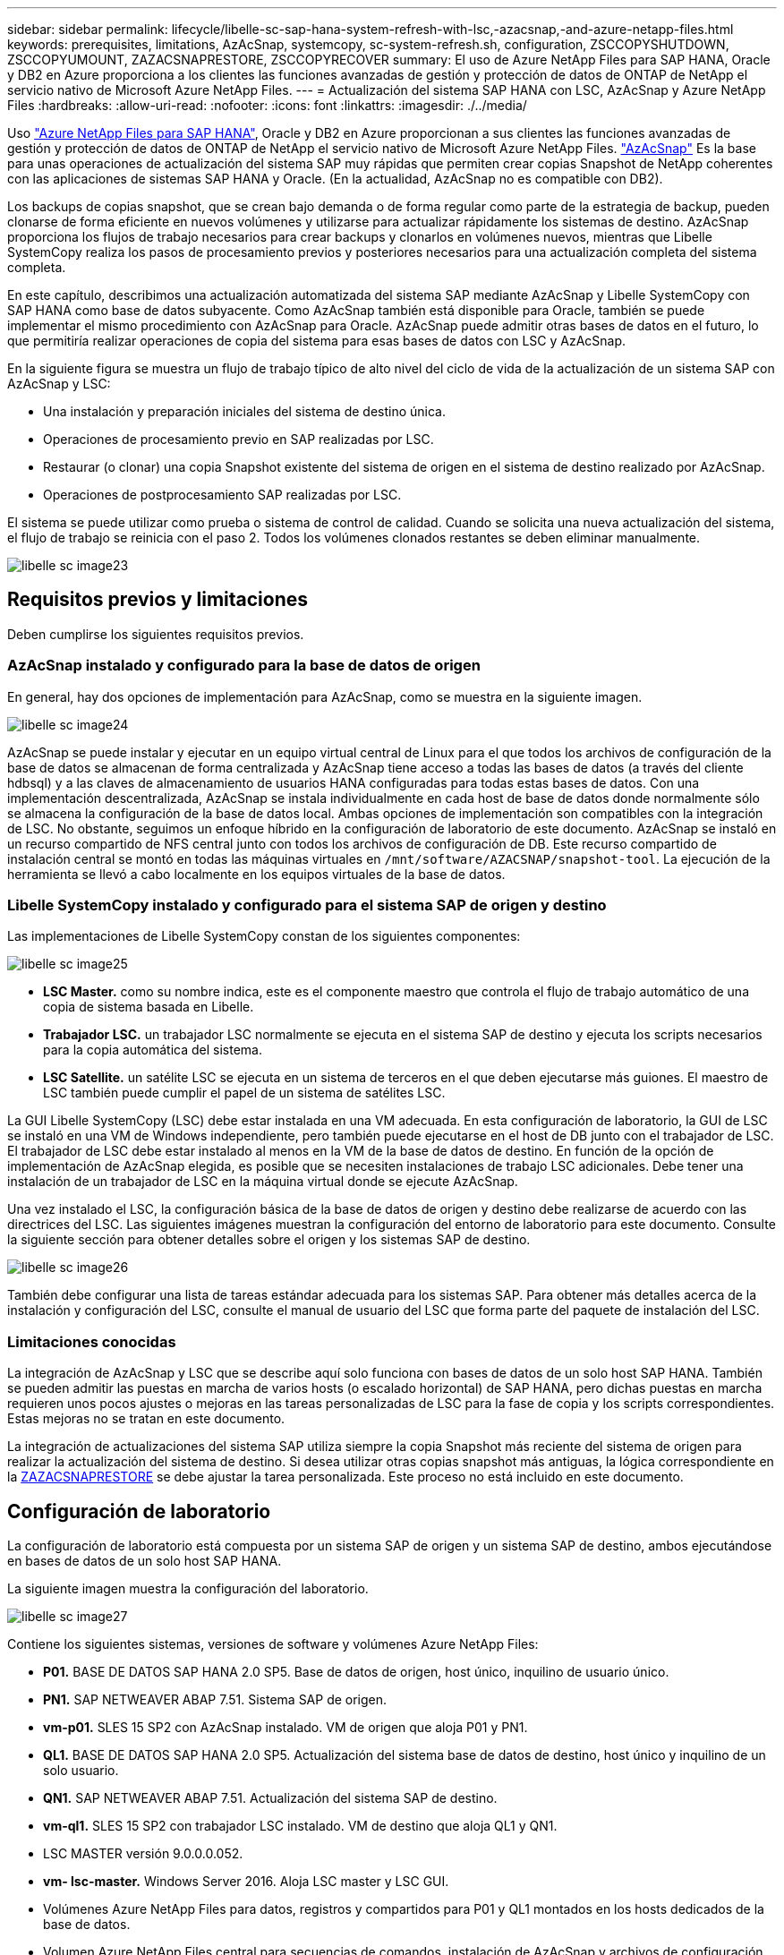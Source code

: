 ---
sidebar: sidebar 
permalink: lifecycle/libelle-sc-sap-hana-system-refresh-with-lsc,-azacsnap,-and-azure-netapp-files.html 
keywords: prerequisites, limitations, AzAcSnap, systemcopy, sc-system-refresh.sh, configuration, ZSCCOPYSHUTDOWN, ZSCCOPYUMOUNT, ZAZACSNAPRESTORE, ZSCCOPYRECOVER 
summary: El uso de Azure NetApp Files para SAP HANA, Oracle y DB2 en Azure proporciona a los clientes las funciones avanzadas de gestión y protección de datos de ONTAP de NetApp el servicio nativo de Microsoft Azure NetApp Files. 
---
= Actualización del sistema SAP HANA con LSC, AzAcSnap y Azure NetApp Files
:hardbreaks:
:allow-uri-read: 
:nofooter: 
:icons: font
:linkattrs: 
:imagesdir: ./../media/


[role="lead"]
Uso https://docs.microsoft.com/en-us/azure/azure-netapp-files/azure-netapp-files-solution-architectures["Azure NetApp Files para SAP HANA"^], Oracle y DB2 en Azure proporcionan a sus clientes las funciones avanzadas de gestión y protección de datos de ONTAP de NetApp el servicio nativo de Microsoft Azure NetApp Files. https://docs.microsoft.com/en-us/azure/azure-netapp-files/azacsnap-introduction["AzAcSnap"^] Es la base para unas operaciones de actualización del sistema SAP muy rápidas que permiten crear copias Snapshot de NetApp coherentes con las aplicaciones de sistemas SAP HANA y Oracle. (En la actualidad, AzAcSnap no es compatible con DB2).

Los backups de copias snapshot, que se crean bajo demanda o de forma regular como parte de la estrategia de backup, pueden clonarse de forma eficiente en nuevos volúmenes y utilizarse para actualizar rápidamente los sistemas de destino. AzAcSnap proporciona los flujos de trabajo necesarios para crear backups y clonarlos en volúmenes nuevos, mientras que Libelle SystemCopy realiza los pasos de procesamiento previos y posteriores necesarios para una actualización completa del sistema completa.

En este capítulo, describimos una actualización automatizada del sistema SAP mediante AzAcSnap y Libelle SystemCopy con SAP HANA como base de datos subyacente. Como AzAcSnap también está disponible para Oracle, también se puede implementar el mismo procedimiento con AzAcSnap para Oracle. AzAcSnap puede admitir otras bases de datos en el futuro, lo que permitiría realizar operaciones de copia del sistema para esas bases de datos con LSC y AzAcSnap.

En la siguiente figura se muestra un flujo de trabajo típico de alto nivel del ciclo de vida de la actualización de un sistema SAP con AzAcSnap y LSC:

* Una instalación y preparación iniciales del sistema de destino única.
* Operaciones de procesamiento previo en SAP realizadas por LSC.
* Restaurar (o clonar) una copia Snapshot existente del sistema de origen en el sistema de destino realizado por AzAcSnap.
* Operaciones de postprocesamiento SAP realizadas por LSC.


El sistema se puede utilizar como prueba o sistema de control de calidad. Cuando se solicita una nueva actualización del sistema, el flujo de trabajo se reinicia con el paso 2. Todos los volúmenes clonados restantes se deben eliminar manualmente.

image::libelle-sc-image23.png[libelle sc image23]



== Requisitos previos y limitaciones

Deben cumplirse los siguientes requisitos previos.



=== AzAcSnap instalado y configurado para la base de datos de origen

En general, hay dos opciones de implementación para AzAcSnap, como se muestra en la siguiente imagen.

image::libelle-sc-image24.png[libelle sc image24]

AzAcSnap se puede instalar y ejecutar en un equipo virtual central de Linux para el que todos los archivos de configuración de la base de datos se almacenan de forma centralizada y AzAcSnap tiene acceso a todas las bases de datos (a través del cliente hdbsql) y a las claves de almacenamiento de usuarios HANA configuradas para todas estas bases de datos. Con una implementación descentralizada, AzAcSnap se instala individualmente en cada host de base de datos donde normalmente sólo se almacena la configuración de la base de datos local. Ambas opciones de implementación son compatibles con la integración de LSC. No obstante, seguimos un enfoque híbrido en la configuración de laboratorio de este documento. AzAcSnap se instaló en un recurso compartido de NFS central junto con todos los archivos de configuración de DB. Este recurso compartido de instalación central se montó en todas las máquinas virtuales en `/mnt/software/AZACSNAP/snapshot-tool`. La ejecución de la herramienta se llevó a cabo localmente en los equipos virtuales de la base de datos.



=== Libelle SystemCopy instalado y configurado para el sistema SAP de origen y destino

Las implementaciones de Libelle SystemCopy constan de los siguientes componentes:

image::libelle-sc-image25.png[libelle sc image25]

* *LSC Master.* como su nombre indica, este es el componente maestro que controla el flujo de trabajo automático de una copia de sistema basada en Libelle.
* *Trabajador LSC.* un trabajador LSC normalmente se ejecuta en el sistema SAP de destino y ejecuta los scripts necesarios para la copia automática del sistema.
* *LSC Satellite.* un satélite LSC se ejecuta en un sistema de terceros en el que deben ejecutarse más guiones. El maestro de LSC también puede cumplir el papel de un sistema de satélites LSC.


La GUI Libelle SystemCopy (LSC) debe estar instalada en una VM adecuada. En esta configuración de laboratorio, la GUI de LSC se instaló en una VM de Windows independiente, pero también puede ejecutarse en el host de DB junto con el trabajador de LSC. El trabajador de LSC debe estar instalado al menos en la VM de la base de datos de destino. En función de la opción de implementación de AzAcSnap elegida, es posible que se necesiten instalaciones de trabajo LSC adicionales. Debe tener una instalación de un trabajador de LSC en la máquina virtual donde se ejecute AzAcSnap.

Una vez instalado el LSC, la configuración básica de la base de datos de origen y destino debe realizarse de acuerdo con las directrices del LSC. Las siguientes imágenes muestran la configuración del entorno de laboratorio para este documento. Consulte la siguiente sección para obtener detalles sobre el origen y los sistemas SAP de destino.

image::libelle-sc-image26.png[libelle sc image26]

También debe configurar una lista de tareas estándar adecuada para los sistemas SAP. Para obtener más detalles acerca de la instalación y configuración del LSC, consulte el manual de usuario del LSC que forma parte del paquete de instalación del LSC.



=== Limitaciones conocidas

La integración de AzAcSnap y LSC que se describe aquí solo funciona con bases de datos de un solo host SAP HANA. También se pueden admitir las puestas en marcha de varios hosts (o escalado horizontal) de SAP HANA, pero dichas puestas en marcha requieren unos pocos ajustes o mejoras en las tareas personalizadas de LSC para la fase de copia y los scripts correspondientes. Estas mejoras no se tratan en este documento.

La integración de actualizaciones del sistema SAP utiliza siempre la copia Snapshot más reciente del sistema de origen para realizar la actualización del sistema de destino. Si desea utilizar otras copias snapshot más antiguas, la lógica correspondiente en la <<ZAZACSNAPRESTORE>> se debe ajustar la tarea personalizada. Este proceso no está incluido en este documento.



== Configuración de laboratorio

La configuración de laboratorio está compuesta por un sistema SAP de origen y un sistema SAP de destino, ambos ejecutándose en bases de datos de un solo host SAP HANA.

La siguiente imagen muestra la configuración del laboratorio.

image::libelle-sc-image27.png[libelle sc image27]

Contiene los siguientes sistemas, versiones de software y volúmenes Azure NetApp Files:

* *P01.* BASE DE DATOS SAP HANA 2.0 SP5. Base de datos de origen, host único, inquilino de usuario único.
* *PN1.* SAP NETWEAVER ABAP 7.51. Sistema SAP de origen.
* *vm-p01.* SLES 15 SP2 con AzAcSnap instalado. VM de origen que aloja P01 y PN1.
* *QL1.* BASE DE DATOS SAP HANA 2.0 SP5. Actualización del sistema base de datos de destino, host único y inquilino de un solo usuario.
* *QN1.* SAP NETWEAVER ABAP 7.51. Actualización del sistema SAP de destino.
* *vm-ql1.* SLES 15 SP2 con trabajador LSC instalado. VM de destino que aloja QL1 y QN1.
* LSC MASTER versión 9.0.0.0.052.
* *vm- lsc-master.* Windows Server 2016. Aloja LSC master y LSC GUI.
* Volúmenes Azure NetApp Files para datos, registros y compartidos para P01 y QL1 montados en los hosts dedicados de la base de datos.
* Volumen Azure NetApp Files central para secuencias de comandos, instalación de AzAcSnap y archivos de configuración montados en todas las máquinas virtuales.




== Pasos iniciales de preparación única

Antes de poder ejecutar la primera actualización del sistema SAP, debe integrar las operaciones de almacenamiento basado en clonado y copia de Snapshot de Azure NetApp Files ejecutadas por AzAcSnap. También debe ejecutar un script auxiliar para iniciar y detener la base de datos, así como montar o desmontar los volúmenes de Azure NetApp Files. Todas las tareas necesarias se realizan como tareas personalizadas en LSC como parte de la fase de copia. La siguiente imagen muestra las tareas personalizadas en la lista de tareas de LSC.

image::libelle-sc-image28.png[libelle sc image28]

Las cinco tareas de copia se describen aquí con más detalle. En algunas de estas tareas, una secuencia de comandos de ejemplo `sc-system-refresh.sh` Se utiliza para automatizar aún más la operación de recuperación de base de datos SAP HANA requerida y el montaje y desmontaje de los volúmenes de datos. La secuencia de comandos utiliza una `LSC: success` Mensaje en la salida del sistema para indicar una ejecución correcta a LSC. Puede encontrar más información sobre las tareas personalizadas y los parámetros disponibles en el manual del usuario del LSC y en la guía del desarrollador del LSC. Todas las tareas de este entorno de laboratorio se ejecutan en el equipo virtual de la base de datos de destino.


NOTE: El script de muestra se proporciona tal cual y no es compatible con NetApp. Puede solicitar el script por correo electrónico a mailto:ng-sapcc@netapp.com[ng-sapcc@netapp.com].



=== Archivo de configuración Sc-system-refresh.sh

Como se ha mencionado anteriormente, se utiliza un script auxiliar para iniciar y detener la base de datos, montar y desmontar los volúmenes Azure NetApp Files, así como para recuperar la base de datos SAP HANA de una copia Snapshot. El script `sc-system-refresh.sh` Se almacena en el recurso compartido NFS central. El script requiere un archivo de configuración para cada base de datos de destino que se debe almacenar en la misma carpeta que el propio script. El archivo de configuración debe tener el siguiente nombre: `sc-system-refresh-<target DB SID>.cfg` (por ejemplo `sc-system-refresh-QL1.cfg` en este entorno de laboratorio). El archivo de configuración utilizado aquí utiliza un SID de base de datos de origen fijo/codificado de forma fija. Con algunos cambios, la secuencia de comandos y el archivo de configuración se pueden mejorar para tomar el SID de base de datos de origen como parámetro de entrada.

Los siguientes parámetros deben ajustarse en función del entorno específico:

....
# hdbuserstore key, which should be used to connect to the target database
KEY=”QL1SYSTEM”
# single container or MDC
export P01_HANA_DATABASE_TYPE=MULTIPLE_CONTAINERS
# source tenant names { TENANT_SID [, TENANT_SID]* }
export P01_TENANT_DATABASE_NAMES=P01
# cloned vol mount path
export CLONED_VOLUMES_MOUNT_PATH=`tail -2 /mnt/software/AZACSNAP/snapshot_tool/logs/azacsnap-restore-azacsnap-P01.log | grep -oe “[0-9]*\.[0-9]*\.[0-9]*\.[0-9]*:/.* “`
....


=== ZSCCOPYSHUTDOWN

Esta tarea detiene la base de datos SAP HANA de destino. La sección Código de esta tarea contiene el siguiente texto:

....
$_include_tool(unix_header.sh)_$
sudo /mnt/software/scripts/sc-system-refresh/sc-system-refresh.sh shutdown $_system(target_db, id)_$ > $_logfile_$
....
El script `sc-system-refresh.sh` toma dos parámetros, el `shutdown` Y el SID de la base de datos, para detener la base de datos SAP HANA mediante sapcontrol. La salida del sistema se redirige al archivo de registro LSC estándar. Como se ha mencionado anteriormente, un `LSC: success` el mensaje se utiliza para indicar que la ejecución se ha realizado correctamente.

image::libelle-sc-image29.png[libelle sc image29]



=== ZSCCOPYUMOUNT

Esta tarea desmonta el volumen de datos de Azure NetApp Files antiguo del sistema operativo de la base de datos de destino (SO). La sección de código de esta tarea contiene el siguiente texto:

....
$_include_tool(unix_header.sh)_$
sudo /mnt/software/scripts/sc-system-refresh/sc-system-refresh.sh umount $_system(target_db, id)_$ > $_logfile_$
....
Se utilizan los mismos scripts que en la tarea anterior. Los dos parámetros pasados son el `umount` Y el SID de la base de datos.



=== ZAZACSNAPRESTORE

Esta tarea ejecuta AzAcSnap para clonar la copia de Snapshot más reciente correcta de la base de datos de origen en un nuevo volumen para la base de datos de destino. Esta operación equivale a una restauración redirigida de backup en entornos de backup tradicionales. Sin embargo, la funcionalidad de copia y clonado de Snapshot le permite realizar esta tarea en segundos incluso para las bases de datos de mayor tamaño, mientras que, con backups tradicionales, esta tarea podría tardar varias horas. La sección de código de esta tarea contiene el siguiente texto:

....
$_include_tool(unix_header.sh)_$
sudo /mnt/software/AZACSNAP/snapshot_tool/azacsnap -c restore --restore snaptovol --hanasid $_system(source_db, id)_$ --configfile=/mnt/software/AZACSNAP/snapshot_tool/azacsnap-$_system(source_db, id)_$.json > $_logfile_$
....
Documentación completa para las opciones de línea de comandos de AzAcSnap para `restore` Puede encontrar el comando en la documentación de Azure aquí: https://docs.microsoft.com/en-us/azure/azure-netapp-files/azacsnap-cmd-ref-restore["Restauración con la herramienta de Snapshot consistente con las aplicaciones de Azure"^]. La llamada asume que el archivo de configuración de la base de datos json para la base de datos de origen se puede encontrar en el recurso compartido NFS central con la siguiente convención de nomenclatura: `azacsnap-<source DB SID>. json`, (por ejemplo, `azacsnap-P01.json` en este entorno de laboratorio).


NOTE: Debido a que no se puede cambiar la salida del comando AzAcSnap, el valor predeterminado `LSC: success` no se puede utilizar el mensaje para esta tarea. Por lo tanto, la cadena `Example mount instructions` Desde la salida AzAcSnap se utiliza como código de retorno correcto. En la versión 5.0 GA de AzAcSnap, esta salida sólo se genera si el proceso de clonación se ha realizado correctamente.

La figura siguiente muestra el mensaje AzAcSnap restore to new volume Success.

image::libelle-sc-image30.png[libelle sc image30]



=== ZSCCOPYMOUNT

Esta tarea monta el nuevo volumen de datos de Azure NetApp Files en el sistema operativo de la base de datos de destino. La sección de código de esta tarea contiene el siguiente texto:

....
$_include_tool(unix_header.sh)_$
sudo /mnt/software/scripts/sc-system-refresh/sc-system-refresh.sh mount $_system(target_db, id)_$ > $_logfile_$
....
El script sc-system-refresh.sh se utiliza de nuevo, pasando el `mount` Y el SID de la base de datos de destino.



=== ZSCCOPYRECOVER

Esta tarea realiza una recuperación de la base de datos SAP HANA de la base de datos del sistema y la base de datos de tenant basada en la copia de Snapshot restaurada (clonada). La opción de recuperación utilizada aquí es para realizar un backup de la base de datos específico, como no se aplican registros adicionales, para la recuperación futura. Por tanto, el tiempo de recuperación es muy breve (como máximo unos minutos). El tiempo de ejecución de esta operación se determina mediante el inicio de la base de datos SAP HANA que se ejecuta automáticamente después del proceso de recuperación. Para acelerar el tiempo de inicio, es posible aumentar temporalmente el rendimiento del volumen de datos de Azure NetApp Files si es necesario, como se describe en esta documentación de Azure: https://docs.microsoft.com/en-us/azure/azure-netapp-files/azure-netapp-files-performance-considerations["Aumentar o reducir dinámicamente la cuota de volumen"^]. La sección de código de esta tarea contiene el siguiente texto:

....
$_include_tool(unix_header.sh)_$
sudo /mnt/software/scripts/sc-system-refresh/sc-system-refresh.sh recover $_system(target_db, id)_$ > $_logfile_$
....
Este script se utiliza de nuevo con el `recover` Y el SID de la base de datos de destino.



== Operación de actualización del sistema SAP HANA

En esta sección, un ejemplo de operación de actualización de sistemas de laboratorio muestra los pasos principales de este flujo de trabajo.

Se han creado copias snapshot regulares y bajo demanda para la base de datos de origen P01, como se indica en el catálogo de backup.

image::libelle-sc-image31.jpg[libelle sc image31]

Para la operación de actualización, se utilizó la última copia de seguridad del 12 de marzo. En la sección de detalles de backup, se muestra el ID de backup externo (EBID) de este backup. Este es el nombre de la copia Snapshot del backup de copia Snapshot correspondiente en el volumen de datos de Azure NetApp Files, como se muestra en la siguiente imagen.

image::libelle-sc-image32.jpg[libelle sc image32]

Para iniciar la operación de actualización, seleccione la configuración correcta en la GUI de LSC y, a continuación, haga clic en Iniciar ejecución.

image::libelle-sc-image33.jpg[libelle sc image33]

LSC comienza a ejecutar las tareas de la fase de comprobación seguidas de las tareas configuradas de la fase previa.

image::libelle-sc-image34.jpg[libelle sc image34]

Como último paso de la fase previa, se detiene el sistema SAP de destino. En la siguiente fase de copia, se ejecutan los pasos descritos en la sección anterior. En primer lugar, la base de datos SAP HANA de destino se detiene y el volumen Azure NetApp Files antiguo se desasocia del sistema operativo.

image::libelle-sc-image35.jpg[libelle sc image35]

A continuación, la tarea ZAZACSNAPRESTORE crea un nuevo volumen como clon a partir de la copia Snapshot existente del sistema P01. En las dos imágenes siguientes se muestran los registros de la tarea en la interfaz gráfica de usuario de LSC y el volumen Azure NetApp Files clonado en el portal de Azure.

image::libelle-sc-image36.jpg[libelle sc image36]

image::libelle-sc-image37.jpg[libelle sc image37]

Este volumen nuevo se monta después en el host de la base de datos de destino, y la base de datos del sistema y la base de datos de tenant se recuperan usando la copia de Snapshot que contiene. Una vez que la recuperación se realiza correctamente, la base de datos SAP HANA se inicia de forma automática. Este inicio de la base de datos SAP HANA ocupa la mayor parte del tiempo de la fase de copia. Los pasos restantes normalmente terminan en unos pocos segundos o unos minutos, independientemente del tamaño de la base de datos. En la siguiente imagen se muestra cómo se recupera la base de datos del sistema mediante secuencias de comandos de recuperación python proporcionadas por SAP.

image::libelle-sc-image38.jpg[libelle sc image38]

Después de la fase de copia, LSC continúa con todos los pasos definidos de la fase posterior. Cuando el proceso de actualización del sistema finaliza por completo, el sistema de destino vuelve a funcionar y puede utilizarse completamente. Con este sistema de laboratorio, el tiempo de ejecución total del sistema SAP fue de aproximadamente 25 minutos, de los cuales la fase de copia consumió apenas menos de 5 minutos.

image::libelle-sc-image39.jpg[libelle sc image39]
